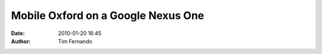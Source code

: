 Mobile Oxford on a Google Nexus One
###################################
:date: 2010-01-20 16:45
:author: Tim Fernando

.. image:: |filename|/images/photo.jpg
